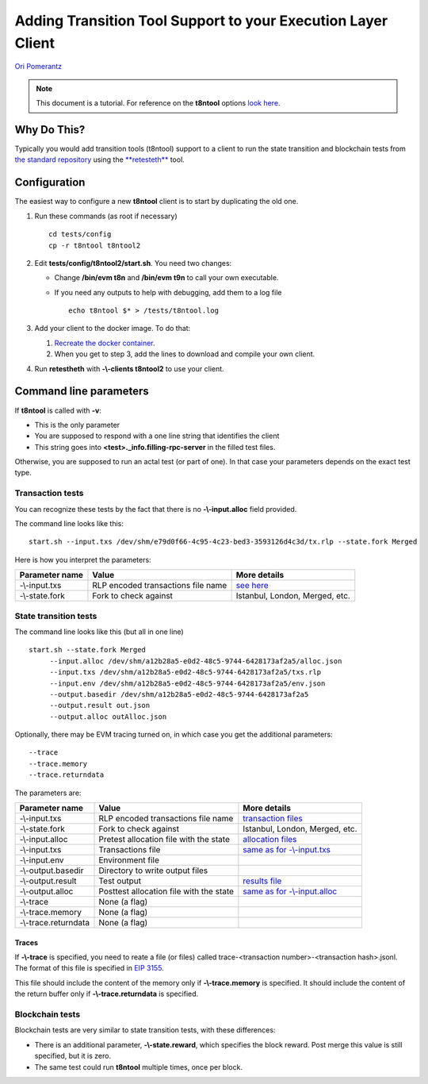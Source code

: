 .. t8ntool-tutorial:

================================================================
Adding Transition Tool Support to your Execution Layer Client
================================================================

`Ori Pomerantz <mailto://qbzzt1@gmail.com>`_

.. note::
    This document is a tutorial. For reference on the **t8ntool** options
    `look here <https://ethereum-tests.readthedocs.io/en/latest/retesteth-ref.html>`__.


Why Do This?
=============
Typically you would add transition tools (t8ntool) support to a client to run the state 
transition and blockchain tests from `the standard repository <https://github.com/ethereum/tests>`_
using the `**retesteth** <./retesteth-tutorial.html>`_ tool.


Configuration
==============
The easiest way to configure a new **t8ntool** client is to start by duplicating the old one.

#. Run these commands (as root if necessary)

   ::

     cd tests/config
     cp -r t8ntool t8ntool2

#. Edit **tests/config/t8ntool2/start.sh**. You need two changes:

   - Change **/bin/evm t8n** and **/bin/evm t9n** to call your own executable.
   - If you need any outputs to help with debugging, add them to a log file

     ::
  
        echo t8ntool $* > /tests/t8ntool.log


#. Add your client to the docker image. To do that:

   #. `Recreate the docker container <https://ethereum-tests.readthedocs.io/en/latest/retesteth-tutorial.html#using-the-latest-version>`_.
   #. When you get to step 3, add the lines to download and compile your own client.


#. Run **retestheth** with **-\\-clients t8ntool2** to use your client.


Command line parameters
========================

If **t8ntool** is called with **-v**:

- This is the only parameter
- You are supposed to respond with a one line string that identifies the client
- This string goes into **<test>._info.filling-rpc-server** in the filled test files.


Otherwise, you are supposed to run an actal test (or part of one). In that case your parameters 
depends on the exact test type.


Transaction tests
-----------------
You can recognize these tests by the fact that there is no **-\\-input.alloc** field provided.

The command line looks like this:

::

    start.sh --input.txs /dev/shm/e79d0f66-4c95-4c23-bed3-3593126d4c3d/tx.rlp --state.fork Merged

Here is how you interpret the parameters:

================ ===================================== ==============
Parameter name   Value                                 More details
================ ===================================== ==============
-\\-input.txs    RLP encoded transactions file name    `see here <./t8ntool-ref.html#transaction-file>`_
-\\-state.fork   Fork to check against                 Istanbul, London, Merged, etc.
================ ===================================== ==============



State transition tests
---------------------------
The command line looks like this (but all in one line)

::

   start.sh --state.fork Merged 
        --input.alloc /dev/shm/a12b28a5-e0d2-48c5-9744-6428173af2a5/alloc.json 
        --input.txs /dev/shm/a12b28a5-e0d2-48c5-9744-6428173af2a5/txs.rlp 
        --input.env /dev/shm/a12b28a5-e0d2-48c5-9744-6428173af2a5/env.json 
        --output.basedir /dev/shm/a12b28a5-e0d2-48c5-9744-6428173af2a5 
        --output.result out.json 
        --output.alloc outAlloc.json


Optionally, there may be EVM tracing turned on, in which case you get the additional parameters:


::

        --trace 
        --trace.memory 
        --trace.returndata



The parameters are:

==================== ======================================= ==============
Parameter name       Value                                   More details
==================== ======================================= ==============
-\\-input.txs        RLP encoded transactions file name      `transaction files <./t8ntool-ref.html#transaction-file>`_
-\\-state.fork       Fork to check against                   Istanbul, London, Merged, etc.
-\\-input.alloc      Pretest allocation file with the state  `allocation files <./t8ntool-ref.html#allocation-files>`_
-\\-input.txs        Transactions file                       `same as for -\\-input.txs <./t8ntool-ref.html#transaction-file>`_
-\\-input.env        Environment file
-\\-output.basedir   Directory to write output files
-\\-output.result    Test output                             `results file <./t8ntool-ref.html#result-file>`_
-\\-output.alloc     Posttest allocation file with the state `same as for -\\-input.alloc <./t8ntool-ref.html#allocation-files>`_
-\\-trace            None (a flag)
-\\-trace.memory     None (a flag)
-\\-trace.returndata None (a flag)
==================== ======================================= ==============



Traces
^^^^^^
If **-\\-trace** is specified, you need to reate a file (or files) called 
trace-<transaction number>-<transaction hash>.jsonl. The format of this file is specified in 
`EIP 3155 <https://github.com/ethereum/EIPs/blob/master/EIPS/eip-3155.md>`_.

This file should include the content of the memory only if **-\\-trace.memory** is specified.
It should include the content of the return buffer only if **-\\-trace.returndata** is specified.



Blockchain tests
---------------------------------------
Blockchain tests are very similar to state transition tests, with these differences:

- There is an additional parameter, **-\\-state.reward**, which specifies the block reward.
  Post merge this value is still specified, but it is zero.

- The same test could run **t8ntool** multiple times, once per block.



